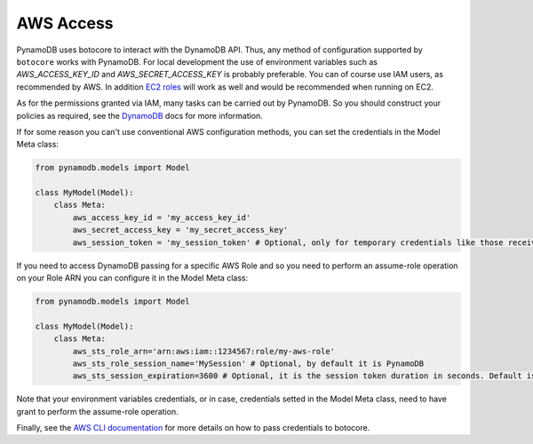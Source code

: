 AWS Access
==========

PynamoDB uses botocore to interact with the DynamoDB API. Thus, any method of configuration supported by ``botocore`` works with PynamoDB.
For local development the use of environment variables such as `AWS_ACCESS_KEY_ID` and `AWS_SECRET_ACCESS_KEY`
is probably preferable. You can of course use IAM users, as recommended by AWS. In addition
`EC2 roles <http://docs.aws.amazon.com/AWSEC2/latest/UserGuide/iam-roles-for-amazon-ec2.html>`_ will work as well and
would be recommended when running on EC2.

As for the permissions granted via IAM, many tasks can be carried out by PynamoDB. So you should construct your
policies as required, see the
`DynamoDB <http://docs.aws.amazon.com/amazondynamodb/latest/developerguide/UsingIAMWithDDB.html>`_ docs for more
information.

If for some reason you can't use conventional AWS configuration methods, you can set the credentials in the Model Meta class:

.. code-block:: python

    from pynamodb.models import Model

    class MyModel(Model):
        class Meta:
            aws_access_key_id = 'my_access_key_id'
            aws_secret_access_key = 'my_secret_access_key'
            aws_session_token = 'my_session_token' # Optional, only for temporary credentials like those received when assuming a role

If you need to access DynamoDB passing for a specific AWS Role and so you need to perform an assume-role operation on your Role ARN you can configure it in the Model Meta class:

.. code-block:: python

    from pynamodb.models import Model

    class MyModel(Model):
        class Meta:
            aws_sts_role_arn='arn:aws:iam::1234567:role/my-aws-role'
            aws_sts_role_session_name='MySession' # Optional, by default it is PynamoDB
            aws_sts_session_expiration=3600 # Optional, it is the session token duration in seconds. Default is 3600

Note that your environment variables credentials, or in case, credentials setted in the Model Meta class, need to have grant to perform the assume-role operation.

Finally, see the `AWS CLI documentation <http://docs.aws.amazon.com/cli/latest/userguide/cli-chap-getting-started.html#cli-installing-credentials>`_
for more details on how to pass credentials to botocore.